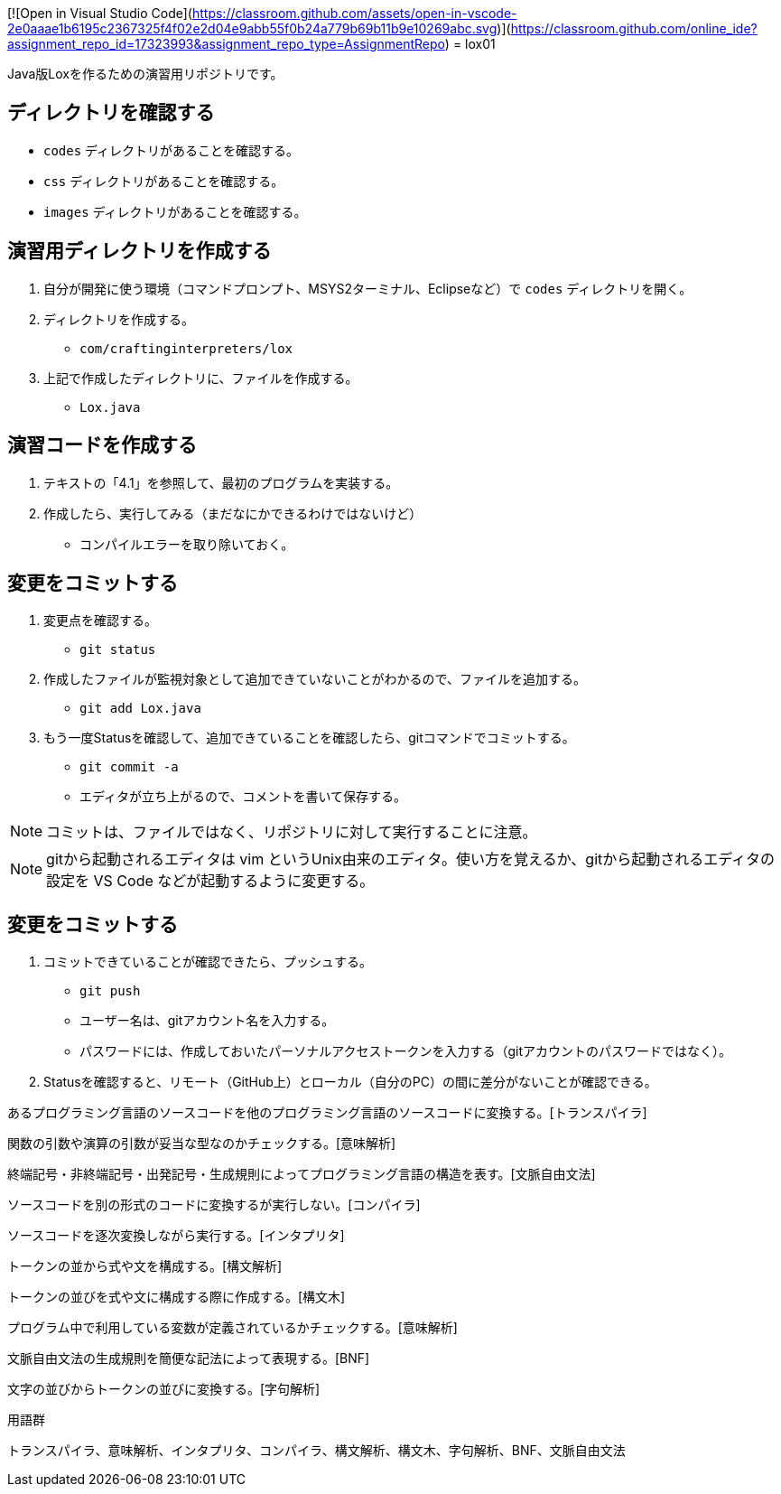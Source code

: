 [![Open in Visual Studio Code](https://classroom.github.com/assets/open-in-vscode-2e0aaae1b6195c2367325f4f02e2d04e9abb55f0b24a779b69b11b9e10269abc.svg)](https://classroom.github.com/online_ide?assignment_repo_id=17323993&assignment_repo_type=AssignmentRepo)
= lox01

Java版Loxを作るための演習用リポジトリです。

== ディレクトリを確認する

* `codes` ディレクトリがあることを確認する。
* `css` ディレクトリがあることを確認する。
* `images` ディレクトリがあることを確認する。

== 演習用ディレクトリを作成する

. 自分が開発に使う環境（コマンドプロンプト、MSYS2ターミナル、Eclipseなど）で `codes` ディレクトリを開く。
. ディレクトリを作成する。
** `com/craftinginterpreters/lox`
. 上記で作成したディレクトリに、ファイルを作成する。
** `Lox.java`


== 演習コードを作成する

. テキストの「4.1」を参照して、最初のプログラムを実装する。
. 作成したら、実行してみる（まだなにかできるわけではないけど）
** コンパイルエラーを取り除いておく。

== 変更をコミットする

. 変更点を確認する。
** `git status`
. 作成したファイルが監視対象として追加できていないことがわかるので、ファイルを追加する。
** `git add Lox.java`
. もう一度Statusを確認して、追加できていることを確認したら、gitコマンドでコミットする。
** `git commit -a`
** エディタが立ち上がるので、コメントを書いて保存する。

NOTE: コミットは、ファイルではなく、リポジトリに対して実行することに注意。

NOTE: gitから起動されるエディタは vim というUnix由来のエディタ。使い方を覚えるか、gitから起動されるエディタの設定を VS Code などが起動するように変更する。

== 変更をコミットする

. コミットできていることが確認できたら、プッシュする。
** `git push`
** ユーザー名は、gitアカウント名を入力する。
** パスワードには、作成しておいたパーソナルアクセストークンを入力する（gitアカウントのパスワードではなく）。
. Statusを確認すると、リモート（GitHub上）とローカル（自分のPC）の間に差分がないことが確認できる。

[問1]
あるプログラミング言語のソースコードを他のプログラミング言語のソースコードに変換する。[トランスパイラ]

関数の引数や演算の引数が妥当な型なのかチェックする。[意味解析]

終端記号・非終端記号・出発記号・生成規則によってプログラミング言語の構造を表す。[文脈自由文法]

ソースコードを別の形式のコードに変換するが実行しない。[コンパイラ]

ソースコードを逐次変換しながら実行する。[インタプリタ]

トークンの並から式や文を構成する。[構文解析]

トークンの並びを式や文に構成する際に作成する。[構文木]

プログラム中で利用している変数が定義されているかチェックする。[意味解析]

文脈自由文法の生成規則を簡便な記法によって表現する。[BNF]

文字の並びからトークンの並びに変換する。[字句解析]

.用語群
トランスパイラ、意味解析、インタプリタ、コンパイラ、構文解析、構文木、字句解析、BNF、文脈自由文法


